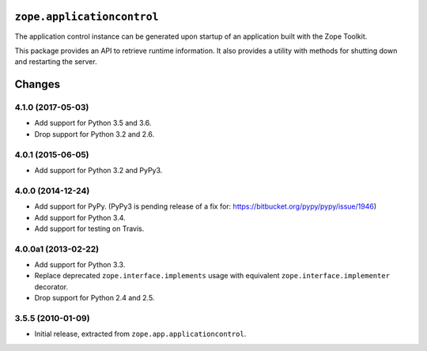 ``zope.applicationcontrol``
===========================

.. image:: https://travis-ci.org/zopefoundation/zope.applicationcontrol.png?branch=master
        :target: https://travis-ci.org/zopefoundation/zope.applicationcontrol

The application control instance can be generated upon startup of an
application built with the Zope Toolkit.

This package provides an API to retrieve runtime information. It also
provides a utility with methods for shutting down and restarting the
server.


Changes
=======

4.1.0 (2017-05-03)
------------------

- Add support for Python 3.5 and 3.6.

- Drop support for Python 3.2 and 2.6.


4.0.1 (2015-06-05)
------------------

- Add support for Python 3.2 and PyPy3.


4.0.0 (2014-12-24)
------------------

- Add support for PyPy.  (PyPy3 is pending release of a fix for:
  https://bitbucket.org/pypy/pypy/issue/1946)

- Add support for Python 3.4.

- Add support for testing on Travis.


4.0.0a1 (2013-02-22)
--------------------

- Add support for Python 3.3.

- Replace deprecated ``zope.interface.implements`` usage with equivalent
  ``zope.interface.implementer`` decorator.

- Drop support for Python 2.4 and 2.5.


3.5.5 (2010-01-09)
------------------

- Initial release, extracted from ``zope.app.applicationcontrol``.


